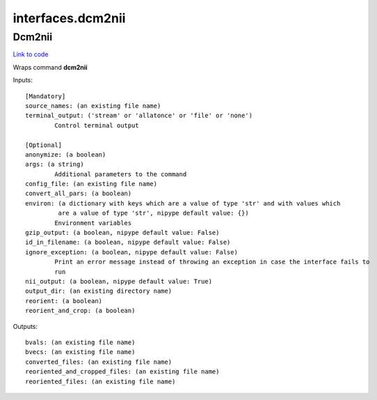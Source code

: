.. AUTO-GENERATED FILE -- DO NOT EDIT!

interfaces.dcm2nii
==================


.. _nipype.interfaces.dcm2nii.Dcm2nii:


.. index:: Dcm2nii

Dcm2nii
-------

`Link to code <http://github.com/nipy/nipype/tree/9595f272aa4086ea28f7534a8bd05690f60bf6b8/nipype/interfaces/dcm2nii.py#L30>`__

Wraps command **dcm2nii**


Inputs::

        [Mandatory]
        source_names: (an existing file name)
        terminal_output: ('stream' or 'allatonce' or 'file' or 'none')
                Control terminal output

        [Optional]
        anonymize: (a boolean)
        args: (a string)
                Additional parameters to the command
        config_file: (an existing file name)
        convert_all_pars: (a boolean)
        environ: (a dictionary with keys which are a value of type 'str' and with values which
                 are a value of type 'str', nipype default value: {})
                Environment variables
        gzip_output: (a boolean, nipype default value: False)
        id_in_filename: (a boolean, nipype default value: False)
        ignore_exception: (a boolean, nipype default value: False)
                Print an error message instead of throwing an exception in case the interface fails to
                run
        nii_output: (a boolean, nipype default value: True)
        output_dir: (an existing directory name)
        reorient: (a boolean)
        reorient_and_crop: (a boolean)

Outputs::

        bvals: (an existing file name)
        bvecs: (an existing file name)
        converted_files: (an existing file name)
        reoriented_and_cropped_files: (an existing file name)
        reoriented_files: (an existing file name)
